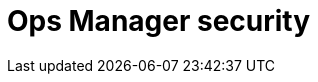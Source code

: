 :description: This section describes how to configure security for Neo4j Ops Manager.

= Ops Manager security
